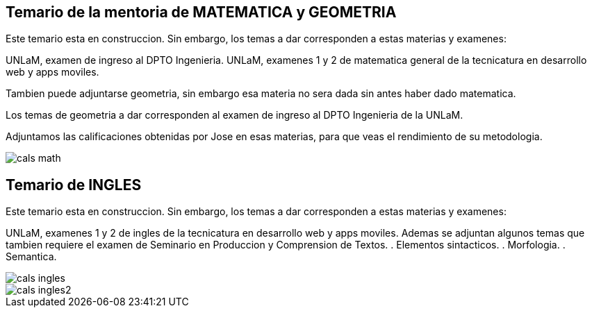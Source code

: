 == Temario de la mentoria de MATEMATICA y GEOMETRIA

Este temario esta en construccion.
Sin embargo, los temas a dar corresponden a estas materias y examenes:

UNLaM, examen de ingreso al DPTO Ingenieria.
UNLaM, examenes 1 y 2 de matematica general de la tecnicatura en desarrollo web y apps moviles.

Tambien puede adjuntarse geometria, sin embargo esa materia no sera dada sin antes haber dado matematica.

Los temas de geometria a dar corresponden al examen de ingreso al DPTO Ingenieria de la UNLaM.

Adjuntamos las calificaciones obtenidas por Jose en esas materias, para que veas el rendimiento de su metodologia.

image::cals_math.png[]

== Temario de INGLES

Este temario esta en construccion.
Sin embargo, los temas a dar corresponden a estas materias y examenes:

UNLaM, examenes 1 y 2 de ingles de la tecnicatura en desarrollo web y apps moviles.
Ademas se adjuntan algunos temas que tambien requiere el examen de Seminario en Produccion y Comprension de Textos.
  . Elementos sintacticos.
  . Morfologia.
  . Semantica.

image::cals_ingles.png[]
image::cals_ingles2.png[]
